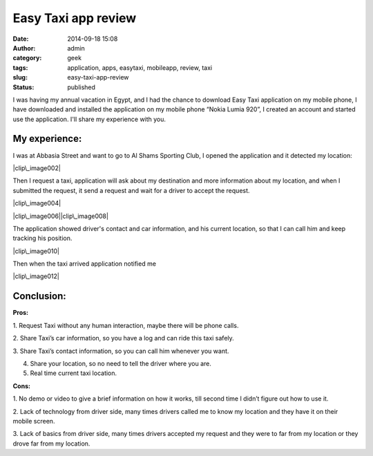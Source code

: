 Easy Taxi app review
####################
:date: 2014-09-18 15:08
:author: admin
:category: geek
:tags: application, apps, easytaxi, mobileapp, review, taxi
:slug: easy-taxi-app-review
:status: published

| I was having my annual vacation in Egypt, and I had the chance to
  download Easy Taxi application on my mobile phone, I have downloaded
  and installed the application on my mobile phone “Nokia Lumia 920”, I
  created an account and started use the application. I'll share my
  experience with you.

My experience:
--------------

I was at Abbasia Street and want to go to Al Shams Sporting Club, I
opened the application and it detected my location:

|clip\_image002|

Then I request a taxi, application will ask about my destination and
more information about my location, and when I submitted the request, it
send a request and wait for a driver to accept the request.

|clip\_image004|

|clip\_image006|\ |clip\_image008|

The application showed driver's contact and car information, and his
current location, so that I can call him and keep tracking his position.

|clip\_image010|

Then when the taxi arrived application notified me

| |clip\_image012|

Conclusion:
-----------

**Pros:**

1. Request Taxi without any human interaction, maybe there will be phone
calls.

2. Share Taxi’s car information, so you have a log and can ride this
taxi safely.

3. Share Taxi’s contact information, so you can call him whenever you
want.

4. Share your location, so no need to tell the driver where you are.

5. Real time current taxi location.

**Cons:**

1. No demo or video to give a brief information on how it works, till
second time I didn’t figure out how to use it.

2. Lack of technology from driver side, many times drivers called me to
know my location and they have it on their mobile screen.

3. Lack of basics from driver side, many times drivers accepted my
request and they were to far from my location or they drove far from my
location.

.. |clip\_image002| image:: http://www.emadmokhtar.com/wp-content/uploads/clip_image002_thumb.png
   :width: 360px
   :height: 604px
   :target: http://www.emadmokhtar.com/wp-content/uploads/clip_image002.png
.. |clip\_image004| image:: http://www.emadmokhtar.com/wp-content/uploads/clip_image004_thumb.jpg
   :width: 360px
   :height: 604px
   :target: http://www.emadmokhtar.com/wp-content/uploads/clip_image004.jpg
.. |clip\_image006| image:: http://www.emadmokhtar.com/wp-content/uploads/clip_image006.png
   :width: 360px
   :height: 604px
   :target: http://www.emadmokhtar.com/wp-content/uploads/wp_ss_20140726_0004.png
.. |clip\_image008| image:: http://www.emadmokhtar.com/wp-content/uploads/clip_image008.png
   :width: 360px
   :height: 600px
   :target: http://www.emadmokhtar.com/wp-content/uploads/wp_ss_20140726_0005.png
.. |clip\_image010| image:: http://www.emadmokhtar.com/wp-content/uploads/clip_image010.png
   :width: 360px
   :height: 600px
   :target: http://www.emadmokhtar.com/wp-content/uploads/wp_ss_20140726_0006.png
.. |clip\_image012| image:: http://www.emadmokhtar.com/wp-content/uploads/clip_image012.png
   :width: 360px
   :height: 600px
   :target: http://www.emadmokhtar.com/wp-content/uploads/wp_ss_20140726_0007.png
